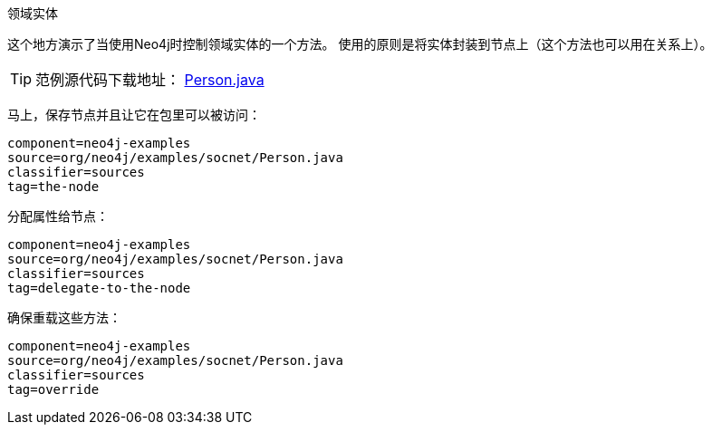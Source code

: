[[tutorials-java-embedded-entities]]
领域实体
===============

这个地方演示了当使用Neo4j时控制领域实体的一个方法。
使用的原则是将实体封装到节点上（这个方法也可以用在关系上）。

[TIP]
范例源代码下载地址：
https://github.com/neo4j/community/blob/{neo4j-git-tag}/embedded-examples/src/main/java/org/neo4j/examples/socnet/Person.java[Person.java]

马上，保存节点并且让它在包里可以被访问：

[snippet,java]
----
component=neo4j-examples
source=org/neo4j/examples/socnet/Person.java
classifier=sources
tag=the-node
----

分配属性给节点：

[snippet,java]
----
component=neo4j-examples
source=org/neo4j/examples/socnet/Person.java
classifier=sources
tag=delegate-to-the-node
----

确保重载这些方法：

[snippet,java]
----
component=neo4j-examples
source=org/neo4j/examples/socnet/Person.java
classifier=sources
tag=override
----


